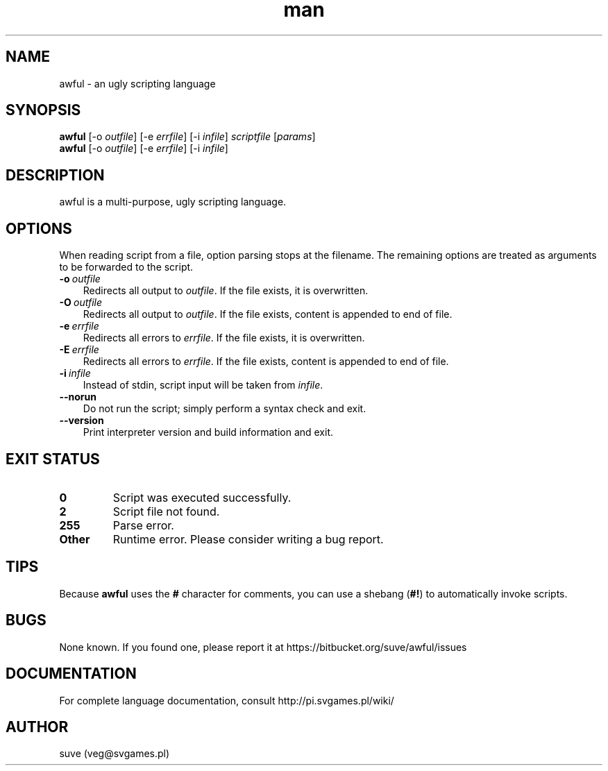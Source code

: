 .\" Manpage for awful
.\" Contact veg@svgames.pl to correct errors or typos.
.TH man 1 "2014-03-16" "0.5.0" "Scripting language"
.SH NAME
awful - an ugly scripting language
.SH SYNOPSIS
.TP
\fBawful\fR [\-o \fIoutfile\fR] [\-e \fIerrfile\fR] [\-i \fIinfile\fR] \fIscriptfile\fR [\fIparams\fR]
.TP
\fBawful\fR [\-o \fIoutfile\fR] [\-e \fIerrfile\fR] [\-i \fIinfile\fR]
.SH DESCRIPTION
awful is a multi-purpose, ugly scripting language.
.SH OPTIONS
When reading script from a file, option parsing stops at the filename. The remaining options are treated as arguments to be forwarded to the script.
.TP 3
.BR \-o \ \fIoutfile\fR
Redirects all output to \fIoutfile\fR. If the file exists, it is overwritten.
.TP
.BR \-O \ \fIoutfile\fR
Redirects all output to \fIoutfile\fR. If the file exists, content is appended to end of file.
.TP
.BR \-e \ \fIerrfile\fR
Redirects all errors to \fIerrfile\fR. If the file exists, it is overwritten.
.TP
.BR \-E \ \fIerrfile\fR
Redirects all errors to \fIerrfile\fR. If the file exists, content is appended to end of file.
.TP
.BR \-i \ \fIinfile\fR
Instead of stdin, script input will be taken from \fIinfile\fR.
.TP
.B \-\-norun
Do not run the script; simply perform a syntax check and exit.
.TP
.B \-\-version
Print interpreter version and build information and exit.
.SH "EXIT STATUS"
.TP
.B 0
Script was executed successfully.
.TP
.B 2
Script file not found.
.TP
.B 255
Parse error.
.TP
.B Other
Runtime error. Please consider writing a bug report.
.SH TIPS
Because \fBawful\fR uses the \fB#\fR character for comments, you can use a shebang (\fB#!\fR) to automatically invoke scripts.
.SH BUGS
None known. If you found one, please report it at https://bitbucket.org/suve/awful/issues
.SH DOCUMENTATION
For complete language documentation, consult http://pi.svgames.pl/wiki/
.SH AUTHOR
suve (veg@svgames.pl)
